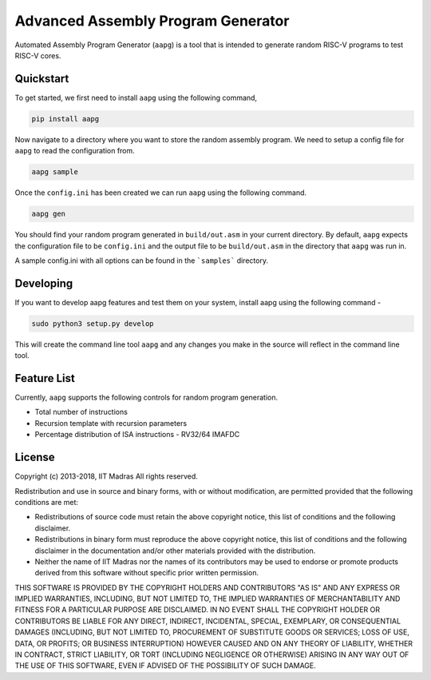Advanced Assembly Program Generator
===================================
Automated Assembly Program Generator (``aapg``) is a tool 
that is intended to generate random RISC-V programs
to test RISC-V cores.

Quickstart
----------
To get started, we first need to install ``aapg`` using the following command,

.. code-block:: python

    pip install aapg

Now navigate to a directory where you want to store
the random assembly program. We need to setup a config file
for ``aapg`` to read the configuration from.

.. code-block:: bash

    aapg sample

Once the ``config.ini`` has been created we can run ``aapg``
using the following command.

.. code-block:: bash
    
    aapg gen 

You should find your random program generated in
``build/out.asm`` in your current directory. By default,
``aapg`` expects the configuration file to be ``config.ini``
and the output file to be ``build/out.asm`` in the directory
that ``aapg`` was run in.

A sample config.ini with all options can be found in the ```samples``` directory. 

Developing
----------
If you want to develop aapg features and test them on your system, install aapg using the following command - 

.. code-block:: python

   sudo python3 setup.py develop

This will create the command line tool ``aapg`` and any changes you make in the source will reflect in the command line tool. 

Feature List
------------
Currently, ``aapg`` supports the following controls for
random program generation.

* Total number of instructions
* Recursion template with recursion parameters
* Percentage distribution of ISA instructions - RV32/64 IMAFDC

License
-------
Copyright (c) 2013-2018, IIT Madras
All rights reserved.

Redistribution and use in source and binary forms, with or without modification, are permitted provided that the following conditions are met:

*  Redistributions of source code must retain the above copyright notice, this list of conditions and the following disclaimer.
*  Redistributions in binary form must reproduce the above copyright notice, this list of conditions and the following disclaimer in the documentation and/or other materials provided with the distribution.
*  Neither the name of IIT Madras  nor the names of its contributors may be used to endorse or promote products derived from this software without specific prior written permission.

THIS SOFTWARE IS PROVIDED BY THE COPYRIGHT HOLDERS AND CONTRIBUTORS "AS IS" AND ANY EXPRESS OR IMPLIED WARRANTIES, INCLUDING, BUT NOT LIMITED TO, THE IMPLIED WARRANTIES OF MERCHANTABILITY AND FITNESS FOR A PARTICULAR PURPOSE ARE DISCLAIMED. IN NO EVENT SHALL THE COPYRIGHT HOLDER OR CONTRIBUTORS BE LIABLE FOR ANY DIRECT, INDIRECT, INCIDENTAL, SPECIAL, EXEMPLARY, OR CONSEQUENTIAL DAMAGES (INCLUDING, BUT NOT LIMITED TO, PROCUREMENT OF SUBSTITUTE GOODS OR SERVICES; LOSS OF USE, DATA, OR PROFITS; OR BUSINESS INTERRUPTION) HOWEVER CAUSED AND ON ANY THEORY OF LIABILITY, WHETHER IN CONTRACT, STRICT LIABILITY, OR TORT (INCLUDING NEGLIGENCE OR OTHERWISE) ARISING IN ANY WAY OUT OF THE USE OF THIS SOFTWARE, EVEN IF ADVISED OF THE POSSIBILITY OF SUCH DAMAGE. 
